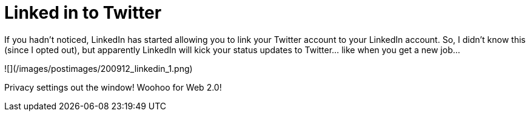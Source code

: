= Linked in to Twitter
:hp-tags: rant

If you hadn't noticed, LinkedIn has started allowing you to link your Twitter account to your LinkedIn account. So, I didn't know this (since I opted out), but apparently LinkedIn will kick your status updates to Twitter... like when you get a new job...

![](/images/postimages/200912_linkedin_1.png)

Privacy settings out the window! Woohoo for Web 2.0!